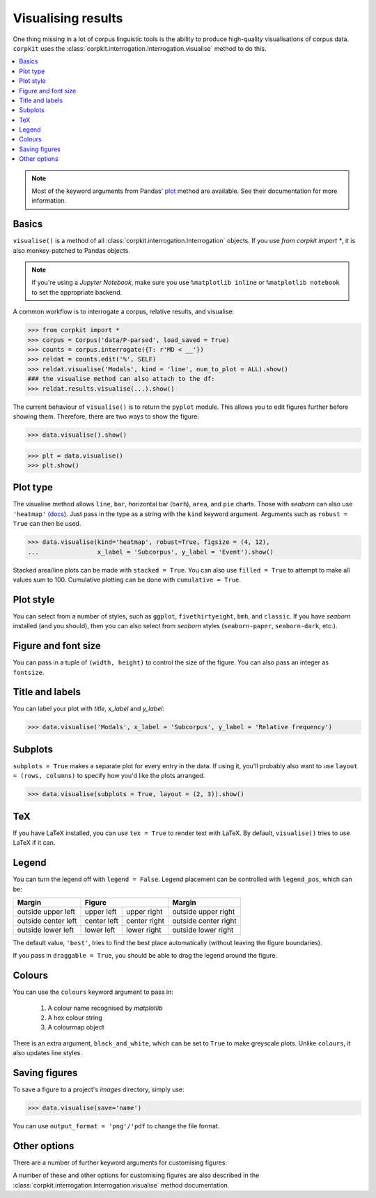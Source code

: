 Visualising results
=====================

One thing missing in a lot of corpus linguistic tools is the ability to produce high-quality visualisations of corpus data. ``corpkit`` uses the :class:`corpkit.interrogation.Interrogation.visualise` method to do this.

.. contents::
   :local:

.. note::

   Most of the keyword arguments from Pandas' plot_ method are available. See their documentation for more information.

Basics
---------------------

``visualise()`` is a method of all :class:`corpkit.interrogation.Interrogation` objects. If you use `from corpkit import *`, it is also monkey-patched to Pandas objects.

.. note::

   If you're using a *Jupyter Notebook*, make sure you use ``%matplotlib inline`` or ``%matplotlib notebook`` to set the appropriate backend.

A common workflow is to interrogate a corpus, relative results, and visualise:

.. code-block:: python

   >>> from corpkit import *
   >>> corpus = Corpus('data/P-parsed', load_saved = True)
   >>> counts = corpus.interrogate({T: r'MD < __'})
   >>> reldat = counts.edit('%', SELF)
   >>> reldat.visualise('Modals', kind = 'line', num_to_plot = ALL).show()
   ### the visualise method can also attach to the df:
   >>> reldat.results.visualise(...).show()

The current behaviour of ``visualise()`` is to return the ``pyplot`` module. This allows you to edit figures further before showing them. Therefore, there are two ways to show the figure: 

.. code-block:: python

   >>> data.visualise().show()

.. code-block:: python

   >>> plt = data.visualise()
   >>> plt.show()

Plot type
---------------------

The visualise method allows ``line``, ``bar``, horizontal bar (``barh``), ``area``, and ``pie`` charts. Those with `seaborn` can also use ``'heatmap'`` (docs_). Just pass in the type as a string with the ``kind`` keyword argument. Arguments such as ``robust = True`` can then be used.

.. code-block:: python

   >>> data.visualise(kind='heatmap', robust=True, figsize = (4, 12),
   ...                x_label = 'Subcorpus', y_label = 'Event').show()

.. figure:: https://raw.githubusercontent.com/interrogator/corpkit/master/images/event-heatmap.png
   :target: https://raw.githubusercontent.com/interrogator/corpkit/master/images/event-heatmap.png


Stacked area/line plots can be made with ``stacked = True``. You can also use ``filled = True`` to attempt to make all values sum to 100. Cumulative plotting can be done with ``cumulative = True``.

.. figure:: https://raw.githubusercontent.com/interrogator/corpkit/master/images/area.png
   :target: https://raw.githubusercontent.com/interrogator/corpkit/master/images/area.png
   :caption: Area plot using viridis colourmap

.. figure:: https://raw.githubusercontent.com/interrogator/corpkit/master/images/area-filled.png
   :target: https://raw.githubusercontent.com/interrogator/corpkit/master/images/area-filled.png
   :caption: Filled area plot using viridis colourmap

Plot style
---------------------

You can select from a number of styles, such as ``ggplot``, ``fivethirtyeight``, ``bmh``, and ``classic``. If you have `seaborn` installed (and you should), then you can also select from `seaborn` styles (``seaborn-paper``, ``seaborn-dark``, etc.).

Figure and font size
---------------------

You can pass in a tuple of ``(width, height)`` to control the size of the figure. You can also pass an integer as ``fontsize``.

Title and labels
---------------------

You can label your plot with `title`, `x_label` and `y_label`:

.. code-block:: python

   >>> data.visualise('Modals', x_label = 'Subcorpus', y_label = 'Relative frequency')

Subplots
---------------------

``subplots = True`` makes a separate plot for every entry in the data. If using it, you'll probably also want to use ``layout = (rows, columns)`` to specify how you'd like the plots arranged.

.. code-block:: python

   >>> data.visualise(subplots = True, layout = (2, 3)).show()

.. figure:: https://raw.githubusercontent.com/interrogator/corpkit/master/images/subplots.png
   :target: https://raw.githubusercontent.com/interrogator/corpkit/master/images/subplots.png
   :caption: Line charts using subplots and layout specification


TeX
---------------------

If you have LaTeX installed, you can use ``tex = True`` to render text with LaTeX. By default, ``visualise()`` tries to use LaTeX if it can.

Legend
---------------------

You can turn the legend off with ``legend = False``. Legend placement can be controlled with ``legend_pos``, which can be:

.. table:: 
    :column-dividers: single double double single

+---------------------+----------------------------+----------------------+
| Margin              |      Figure                |  Margin              |
+=====================+=============+==============+======================+
| outside upper left  | upper left  | upper right  | outside upper right  |
+---------------------+-------------+--------------+----------------------+
| outside center left | center left | center right | outside center right |
+---------------------+-------------+--------------+----------------------+
| outside lower left  | lower left  | lower right  | outside lower right  |
+---------------------+-------------+--------------+----------------------+

The default value, ``'best'``, tries to find the best place automatically (without leaving the figure boundaries).

If you pass in ``draggable = True``, you should be able to drag the legend around the figure.

Colours
---------------------

You can use the ``colours`` keyword argument to pass in:

   1. A colour name recognised by *matplotlib*
   2. A hex colour string
   3. A colourmap object

There is an extra argument, ``black_and_white``, which can be set to ``True`` to make greyscale plots. Unlike ``colours``, it also updates line styles.

Saving figures
---------------------

To save a figure to a project's `images` directory, simply use:

.. code-block:: python

   >>> data.visualise(save='name')

You can use ``output_format = 'png'/'pdf`` to change the file format.

Other options
--------------------

There are a number of further keyword arguments for customising figures:

+--------------------+------------+---------------------------------+
| Argument           | Type       | Action                          |
+====================+============+=================================+
| ``grid``           | ``bool``   | Show grid in background         |
+--------------------+------------+---------------------------------+
| ``rot``            | ``int``    | Rotate x axis labels n degrees  |
+--------------------+------------+---------------------------------+
| ``shadow``         | ``bool``   | Shadows for some parts of plot  |
+--------------------+------------+---------------------------------+
| ``ncol``           | ``int``    | n columns for legend entries    |
+--------------------+------------+---------------------------------+
| ``explode``        | ``list``   | Explode these entries in pie    |
+--------------------+------------+---------------------------------+
| ``partial_pie``    | ``bool``   | Allow plotting of pie slices    |
+--------------------+------------+---------------------------------+
| ``legend_frame``   | ``bool``   | Show frame around legend        |
+--------------------+------------+---------------------------------+
| ``legend_alpha``   | ``float``  | Opacity of legend               |
+--------------------+------------+---------------------------------+
| ``reverse_legend`` | ``bool``   | Reverse legend entry order      |
+--------------------+------------+---------------------------------+
| ``transpose``      | ``bool``   | Flip axes of DataFrame          |
+--------------------+------------+---------------------------------+
| ``logx/logy``      | ``bool``   | Log scales                      |
+--------------------+------------+---------------------------------+
| ``show_p_val``     | ``bool``   | Try to show p value in legend   |
+--------------------+------------+---------------------------------+
| ``interactive``    | ``bool``   | Experimental mpld3_ use          |
+--------------------+------------+---------------------------------+

A number of these and other options for customising figures are also described in the :class:`corpkit.interrogation.Interrogation.visualise` method documentation.

.. _plot: http://pandas.pydata.org/pandas-docs/stable/generated/pandas.DataFrame.plot.html
.. _docs: https://stanford.edu/~mwaskom/software/seaborn/generated/seaborn.heatmap.html
.. _mpld3: http://mpld3.github.io/
